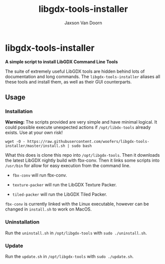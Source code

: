 
#+TITLE:	libgdx-tools-installer
#+AUTHOR:	Jaxson Van Doorn
#+EMAIL:	jaxson.vandoorn@gmail.com
#+OPTIONS:  num:nil toc:nil

* libgdx-tools-installer
*A simple script to install LibGDX Command Line Tools*

The suite of extremely useful LibGDX tools are hidden behind lots of documentation and long commands.  The ~libgdx-tools-installer~ aliases all these tools and install them, as well as their GUI counterparts.

** Usage
*** Installation

*Warning:* The scripts provided are very simple and have minimal logical.  It could possible execute unexpected actions if ~/opt/libdx-tools~ already exists. Use at your own risk!

~wget -O - https://raw.githubusercontent.com/woofers/libgdx-tools-installer/master/install.sh | sudo bash~

What this does is clone this repo into ~/opt/libgdx-tools~.  Then it downloads the latest LibGDX nightly build with fbx-conv.  Then it links some scripts into ~/usr/bin~ for allow for easy execution from the command line.

- ~fbx-conv~ will run fbx-conv.

- ~texture-packer~ will run the LibGDX Texture Packer.

- ~tiled-packer~ will run the LibGDX Tiled Packer.

~fbx-conv~ is currently linked with the Linux executable, however can be changed in ~install.sh~ to work on MacOS.

*** Uninstallation
Run the ~uninstall.sh~ in ~/opt/libgdx-tools~ with ~sudo ./uninstall.sh~.
*** Update
Run the ~update.sh~ in ~/opt/libgdx-tools~ with ~sudo ./update.sh~.
